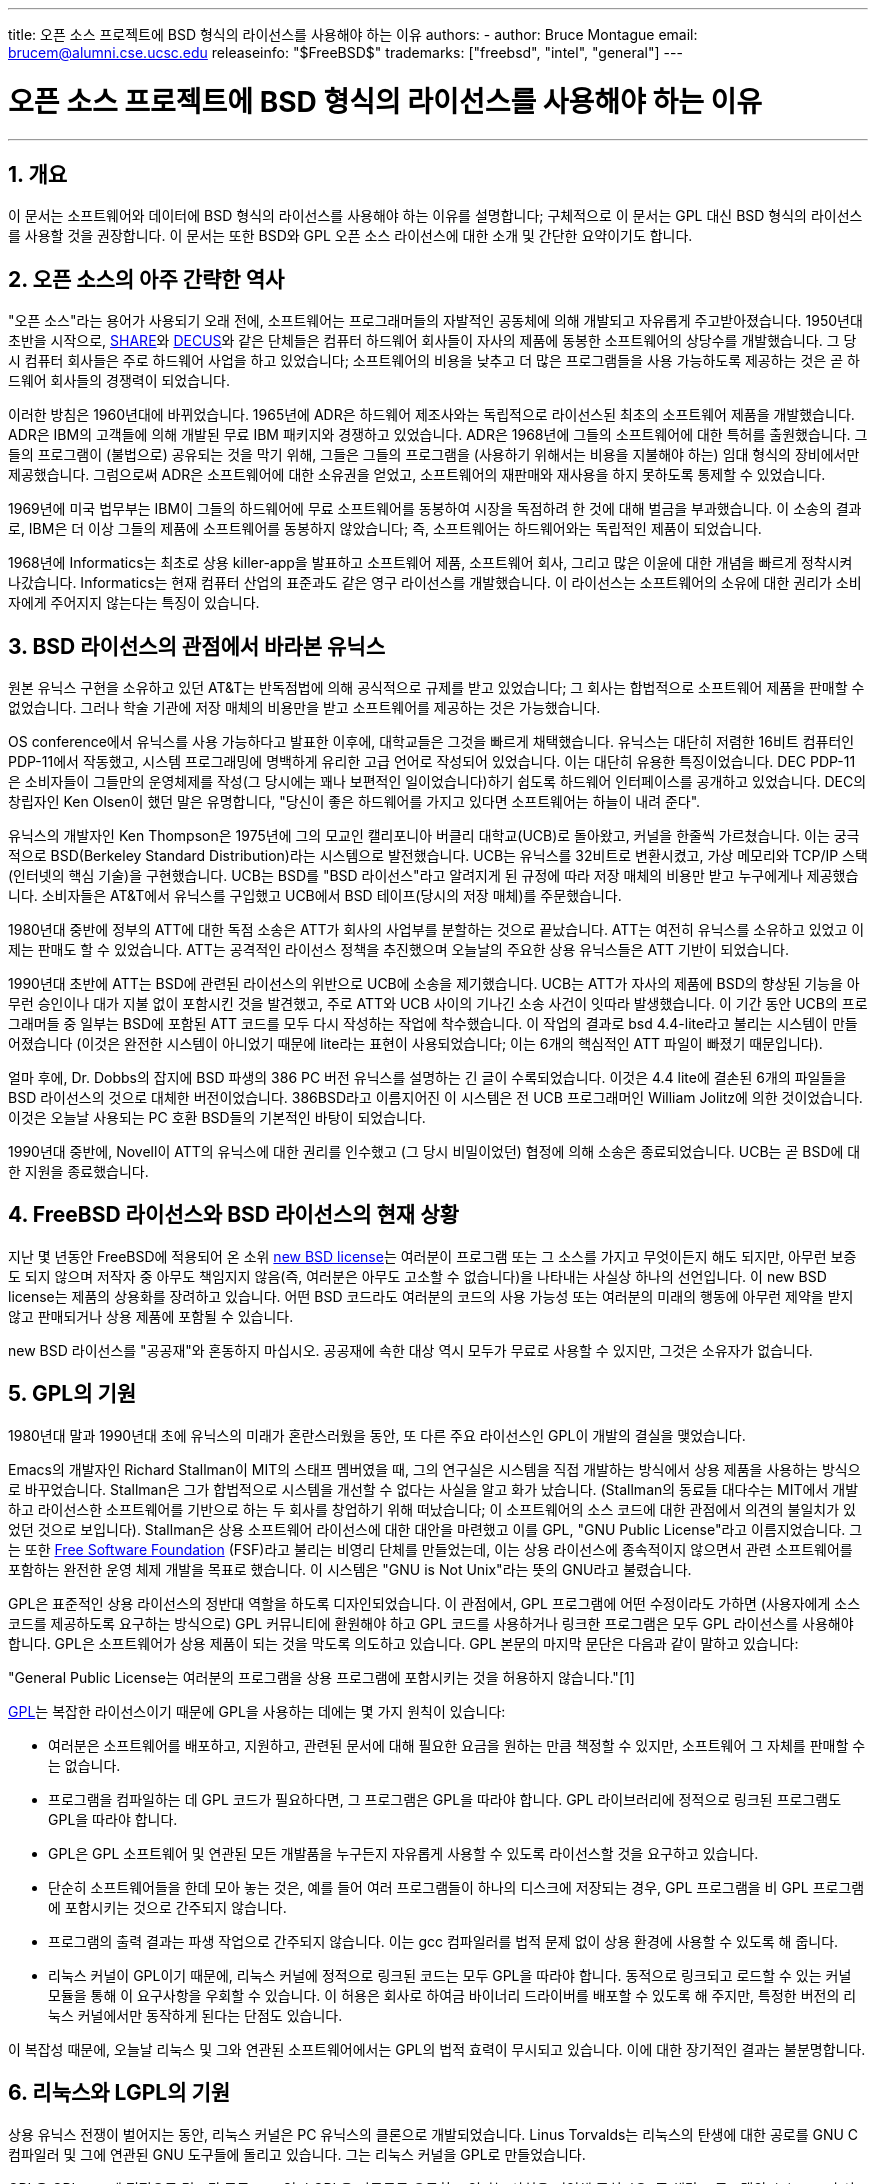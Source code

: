---
title: 오픈 소스 프로젝트에 BSD 형식의 라이선스를 사용해야 하는 이유
authors:
  - author: Bruce Montague
    email: brucem@alumni.cse.ucsc.edu
releaseinfo: "$FreeBSD$" 
trademarks: ["freebsd", "intel", "general"]
---

= 오픈 소스 프로젝트에 BSD 형식의 라이선스를 사용해야 하는 이유
:doctype: article
:toc: macro
:toclevels: 1
:icons: font
:sectnums:
:sectnumlevels: 6
:source-highlighter: rouge
:experimental:
:toc-title: 차례
:table-caption: 표
:figure-caption: 그림
:example-caption: 예시 

'''

toc::[]

[[intro]]
== 개요

이 문서는 소프트웨어와 데이터에 BSD 형식의 라이선스를 사용해야 하는 이유를 설명합니다; 구체적으로 이 문서는 GPL 대신 BSD 형식의 라이선스를 사용할 것을 권장합니다. 이 문서는 또한 BSD와 GPL 오픈 소스 라이선스에 대한 소개 및 간단한 요약이기도 합니다.

[[history]]
== 오픈 소스의 아주 간략한 역사

"오픈 소스"라는 용어가 사용되기 오래 전에, 소프트웨어는 프로그래머들의 자발적인 공동체에 의해 개발되고 자유롭게 주고받아졌습니다. 1950년대 초반을 시작으로, http://www.share.org[SHARE]와 http://www.decus.org[DECUS]와 같은 단체들은 컴퓨터 하드웨어 회사들이 자사의 제품에 동봉한 소프트웨어의 상당수를 개발했습니다. 그 당시 컴퓨터 회사들은 주로 하드웨어 사업을 하고 있었습니다; 소프트웨어의 비용을 낮추고 더 많은 프로그램들을 사용 가능하도록 제공하는 것은 곧 하드웨어 회사들의 경쟁력이 되었습니다.

이러한 방침은 1960년대에 바뀌었습니다. 1965년에 ADR은 하드웨어 제조사와는 독립적으로 라이선스된 최초의 소프트웨어 제품을 개발했습니다. ADR은 IBM의 고객들에 의해 개발된 무료 IBM 패키지와 경쟁하고 있었습니다. ADR은 1968년에 그들의 소프트웨어에 대한 특허를 출원했습니다. 그들의 프로그램이 (불법으로) 공유되는 것을 막기 위해, 그들은 그들의 프로그램을 (사용하기 위해서는 비용을 지불해야 하는) 임대 형식의 장비에서만 제공했습니다. 그럼으로써 ADR은 소프트웨어에 대한 소유권을 얻었고, 소프트웨어의 재판매와 재사용을 하지 못하도록 통제할 수 있었습니다.

1969년에 미국 법무부는 IBM이 그들의 하드웨어에 무료 소프트웨어를 동봉하여 시장을 독점하려 한 것에 대해 벌금을 부과했습니다. 이 소송의 결과로, IBM은 더 이상 그들의 제품에 소프트웨어를 동봉하지 않았습니다; 즉, 소프트웨어는 하드웨어와는 독립적인 제품이 되었습니다.

1968년에 Informatics는 최초로 상용 killer-app을 발표하고 소프트웨어 제품, 소프트웨어 회사, 그리고 많은 이윤에 대한 개념을 빠르게 정착시켜 나갔습니다. Informatics는 현재 컴퓨터 산업의 표준과도 같은 영구 라이선스를 개발했습니다. 이 라이선스는 소프트웨어의 소유에 대한 권리가 소비자에게 주어지지 않는다는 특징이 있습니다.

[[unix-license]]
== BSD 라이선스의 관점에서 바라본 유닉스

원본 유닉스 구현을 소유하고 있던 AT&T는 반독점법에 의해 공식적으로 규제를 받고 있었습니다; 그 회사는 합법적으로 소프트웨어 제품을 판매할 수 없었습니다. 그러나 학술 기관에 저장 매체의 비용만을 받고 소프트웨어를 제공하는 것은 가능했습니다.

OS conference에서 유닉스를 사용 가능하다고 발표한 이후에, 대학교들은 그것을 빠르게 채택했습니다. 유닉스는 대단히 저렴한 16비트 컴퓨터인 PDP-11에서 작동했고, 시스템 프로그래밍에 명백하게 유리한 고급 언어로 작성되어 있었습니다. 이는 대단히 유용한 특징이었습니다. DEC PDP-11은 소비자들이 그들만의 운영체제를 작성(그 당시에는 꽤나 보편적인 일이었습니다)하기 쉽도록 하드웨어 인터페이스를 공개하고 있었습니다. DEC의 창립자인 Ken Olsen이 했던 말은 유명합니다, "당신이 좋은 하드웨어를 가지고 있다면 소프트웨어는 하늘이 내려 준다".

유닉스의 개발자인 Ken Thompson은 1975년에 그의 모교인 캘리포니아 버클리 대학교(UCB)로 돌아왔고, 커널을 한줄씩 가르쳤습니다. 이는 궁극적으로 BSD(Berkeley Standard Distribution)라는 시스템으로 발전했습니다. UCB는 유닉스를 32비트로 변환시켰고, 가상 메모리와 TCP/IP 스택(인터넷의 핵심 기술)을 구현했습니다. UCB는 BSD를 "BSD 라이선스"라고 알려지게 된 규정에 따라 저장 매체의 비용만 받고 누구에게나 제공했습니다. 소비자들은 AT&T에서 유닉스를 구입했고 UCB에서 BSD 테이프(당시의 저장 매체)를 주문했습니다.

1980년대 중반에 정부의 ATT에 대한 독점 소송은 ATT가 회사의 사업부를 분할하는 것으로 끝났습니다. ATT는 여전히 유닉스를 소유하고 있었고 이제는 판매도 할 수 있었습니다. ATT는 공격적인 라이선스 정책을 추진했으며 오늘날의 주요한 상용 유닉스들은 ATT 기반이 되었습니다.

1990년대 초반에 ATT는 BSD에 관련된 라이선스의 위반으로 UCB에 소송을 제기했습니다. UCB는 ATT가 자사의 제품에 BSD의 향상된 기능을 아무런 승인이나 대가 지불 없이 포함시킨 것을 발견했고, 주로 ATT와 UCB 사이의 기나긴 소송 사건이 잇따라 발생했습니다. 이 기간 동안 UCB의 프로그래머들 중 일부는 BSD에 포함된 ATT 코드를 모두 다시 작성하는 작업에 착수했습니다. 이 작업의 결과로 bsd 4.4-lite라고 불리는 시스템이 만들어졌습니다 (이것은 완전한 시스템이 아니었기 때문에 lite라는 표현이 사용되었습니다; 이는 6개의 핵심적인 ATT 파일이 빠졌기 때문입니다).

얼마 후에, Dr. Dobbs의 잡지에 BSD 파생의 386 PC 버전 유닉스를 설명하는 긴 글이 수록되었습니다. 이것은 4.4 lite에 결손된 6개의 파일들을 BSD 라이선스의 것으로 대체한 버전이었습니다. 386BSD라고 이름지어진 이 시스템은 전 UCB 프로그래머인 William Jolitz에 의한 것이었습니다. 이것은 오늘날 사용되는 PC 호환 BSD들의 기본적인 바탕이 되었습니다.

1990년대 중반에, Novell이 ATT의 유닉스에 대한 권리를 인수했고 (그 당시 비밀이었던) 협정에 의해 소송은 종료되었습니다. UCB는 곧 BSD에 대한 지원을 종료했습니다.

[[current-bsdl]]
== FreeBSD 라이선스와 BSD 라이선스의 현재 상황

지난 몇 년동안 FreeBSD에 적용되어 온 소위 http://www.opensource.org/licenses/bsd-license.php[new BSD license]는 여러분이 프로그램 또는 그 소스를 가지고 무엇이든지 해도 되지만, 아무런 보증도 되지 않으며 저작자 중 아무도 책임지지 않음(즉, 여러분은 아무도 고소할 수 없습니다)을 나타내는 사실상 하나의 선언입니다. 이 new BSD license는 제품의 상용화를 장려하고 있습니다. 어떤 BSD 코드라도 여러분의 코드의 사용 가능성 또는 여러분의 미래의 행동에 아무런 제약을 받지 않고 판매되거나 상용 제품에 포함될 수 있습니다.

new BSD 라이선스를 "공공재"와 혼동하지 마십시오. 공공재에 속한 대상 역시 모두가 무료로 사용할 수 있지만, 그것은 소유자가 없습니다.

[[origins-gpl]]
== GPL의 기원

1980년대 말과 1990년대 초에 유닉스의 미래가 혼란스러웠을 동안, 또 다른 주요 라이선스인 GPL이 개발의 결실을 맺었습니다.

Emacs의 개발자인 Richard Stallman이 MIT의 스태프 멤버였을 때, 그의 연구실은 시스템을 직접 개발하는 방식에서 상용 제품을 사용하는 방식으로 바꾸었습니다. Stallman은 그가 합법적으로 시스템을 개선할 수 없다는 사실을 알고 화가 났습니다. (Stallman의 동료들 대다수는 MIT에서 개발하고 라이선스한 소프트웨어를 기반으로 하는 두 회사를 창업하기 위해 떠났습니다; 이 소프트웨어의 소스 코드에 대한 관점에서 의견의 불일치가 있었던 것으로 보입니다). Stallman은 상용 소프트웨어 라이선스에 대한 대안을 마련했고 이를 GPL, "GNU Public License"라고 이름지었습니다. 그는 또한 http://www.fsf.org[Free Software Foundation] (FSF)라고 불리는 비영리 단체를 만들었는데, 이는 상용 라이선스에 종속적이지 않으면서 관련 소프트웨어를 포함하는 완전한 운영 체제 개발을 목표로 했습니다. 이 시스템은 "GNU is Not Unix"라는 뜻의 GNU라고 불렸습니다.

GPL은 표준적인 상용 라이선스의 정반대 역할을 하도록 디자인되었습니다. 이 관점에서, GPL 프로그램에 어떤 수정이라도 가하면 (사용자에게 소스 코드를 제공하도록 요구하는 방식으로) GPL 커뮤니티에 환원해야 하고 GPL 코드를 사용하거나 링크한 프로그램은 모두 GPL 라이선스를 사용해야 합니다. GPL은 소프트웨어가 상용 제품이 되는 것을 막도록 의도하고 있습니다. GPL 본문의 마지막 문단은 다음과 같이 말하고 있습니다:

"General Public License는 여러분의 프로그램을 상용 프로그램에 포함시키는 것을 허용하지 않습니다."[1]

http://www.opensource.org/licenses/gpl-license.php[GPL]는 복잡한 라이선스이기 때문에 GPL을 사용하는 데에는 몇 가지 원칙이 있습니다:

* 여러분은 소프트웨어를 배포하고, 지원하고, 관련된 문서에 대해 필요한 요금을 원하는 만큼 책정할 수 있지만, 소프트웨어 그 자체를 판매할 수는 없습니다.
* 프로그램을 컴파일하는 데 GPL 코드가 필요하다면, 그 프로그램은 GPL을 따라야 합니다. GPL 라이브러리에 정적으로 링크된 프로그램도 GPL을 따라야 합니다.
* GPL은 GPL 소프트웨어 및 연관된 모든 개발품을 누구든지 자유롭게 사용할 수 있도록 라이선스할 것을 요구하고 있습니다.
* 단순히 소프트웨어들을 한데 모아 놓는 것은, 예를 들어 여러 프로그램들이 하나의 디스크에 저장되는 경우, GPL 프로그램을 비 GPL 프로그램에 포함시키는 것으로 간주되지 않습니다.
* 프로그램의 출력 결과는 파생 작업으로 간주되지 않습니다. 이는 gcc 컴파일러를 법적 문제 없이 상용 환경에 사용할 수 있도록 해 줍니다.
* 리눅스 커널이 GPL이기 때문에, 리눅스 커널에 정적으로 링크된 코드는 모두 GPL을 따라야 합니다. 동적으로 링크되고 로드할 수 있는 커널 모듈을 통해 이 요구사항을 우회할 수 있습니다. 이 허용은 회사로 하여금 바이너리 드라이버를 배포할 수 있도록 해 주지만, 특정한 버전의 리눅스 커널에서만 동작하게 된다는 단점도 있습니다.

이 복잡성 때문에, 오늘날 리눅스 및 그와 연관된 소프트웨어에서는 GPL의 법적 효력이 무시되고 있습니다. 이에 대한 장기적인 결과는 불분명합니다.

[[origins-lgpl]]
== 리눅스와 LGPL의 기원

상용 유닉스 전쟁이 벌어지는 동안, 리눅스 커널은 PC 유닉스의 클론으로 개발되었습니다. Linus Torvalds는 리눅스의 탄생에 대한 공로를 GNU C 컴파일러 및 그에 연관된 GNU 도구들에 돌리고 있습니다. 그는 리눅스 커널을 GPL로 만들었습니다.

GPL은 GPL 코드에 정적으로 링크된 모든 코드 역시 GPL을 따르도록 요구하고 있다는 사실을 기억해 주십시오. 즉 해당 프로그램의 소스 코드가 사용자에게 제공되어야 합니다. 그러나 동적 링크는 GPL 위반으로 간주되지 않습니다. 리눅스에서 상용 프로그램을 사용하는 경우가 점점 더 많아졌습니다. 이러한 프로그램들은 대체로 시스템 라이브러리와 링크되어야 합니다. 이 결과로 http://www.opensource.org/licenses/lgpl-license.php[LGPL] ("Library", 나중에 "Lesser"로 다시 명명된, GPL)라고 하는 GPL의 수정판이 나타났습니다. LGPL은 상용 코드를 GNU C 라이브러리인 glibc와 링크하는 것을 허용합니다. 여러분은 LGPL 라이브러리와 동적으로 링크된 코드를 공개해야 할 의무는 없습니다.

만약 여러분이 임베디드 시스템에서 흔히 요구되는 것처럼 프로그램과 glibc를 정적으로 링크하고자 한다면, 해당 프로그램을 사유 재산으로 유지할 수는 없습니다. 즉, 소스 코드는 반드시 공개되어야 합니다. GPL과 LGPL 모두 해당 코드를 직접 수정한 것은 공개하도록 요구하고 있습니다.

[[orphaning]]
== 오픈 소스 라이선스와 방치 문제

사유 소프트웨어와 연관된 중요한 문제들 중 하나는 "방치"(orphaning)이라고 알려져 있습니다. 이는 하나의 이는 하나의 사업 실패나 제품 전략 변경이 피라미드 형태로 이에 종속된 많은 시스템과 회사들을 그들이 대처할 수 있는 범위 너머의 이유로 망하게 할 때 일어납니다. 수십 년에 걸친 경험은 잠깐 성공한 소프트웨어 공급자가 그 소프트웨어를 언제까지나 사용 가능하게 해 주지는 않을 것이라는 사실을 보여 주었습니다. 이는 현재의 시장 조건과 전략이 빠르게 변화할 수 있기 때문입니다.

GPL은 사유 지적 재산과의 링크를 막음으로써 방치 현상을 방지하고자 하고 있습니다.

BSD 라이선스는 중소기업에게 아무런 법적 의무 또는 비용 없이 소프트웨어를 맡겨 놓는 것과 같은 기능을 합니다. 만약 BSD 라이선스 프로그램의 개발이 중단되면, 회사는 그에 종속적인 프로그램을 단순히 사유 재산을 넘겨받듯 계속 사용할 수 있습니다. 보다 나은 상황은 BSD 라이선스의 코드가 비공식 협회에 의해 유지되는 것입니다. 이러면 개발 과정이 하나의 회사 또는 제품 라인의 생존에 종속적이지 않게 됩니다. 개발 팀이 지속적으로 이어지는 것은 단순히 소스 코드를 얻을 수 있는가의 여부보다 훨씬 더 중요합니다.

[[license-cannot]]
== 라이선스가 할 수 없는 일

어떠한 라이선스도 미래의 소프트웨어 사용 가능성을 보장해 주지는 않습니다. 저작권자가 언제든지 저작권의 내용을 바꿀 수 있지만, BSD 커뮤니티에서 그러한 시도가 있다면 단순히 소스 코드를 fork하게 됩니다.

GPL은 라이선스를 무효로 하는 것을 명시적으로 금지하고 있습니다. 그런데 그것이 실제로 일어났습니다. 회사(Mattel)가 GPL 저작권을 인수(cphack)하고, 저작권 전체를 무효화시킨 뒤, 법정에 가서, 승소한 경우[2]입니다. 즉, 그들은 합법적으로 해당 배포본 전체와 모든 파생물에 대한 저작권을 무효화시켰습니다. 더 크고 널리 퍼져 있는 배포폰에 대해서도 이런 일이 일어날 수 있는지는 알 수 없습니다; 뿐만 아니라 특정 소프트웨어가 진짜 GPL인지에 대한 혼란이 있기도 합니다.

다른 예시로는, Red Hat이 FSF 컴파일러 또구들의 개발을 인수한 기술 회사인 Cygnus를 인수한 경우가 있습니다. Cygnus는 그들이 GNU 소프트웨어에 대한 지원을 판매하는 사업 모델을 개발했기 때문에 이렇게 할 수 있었습니다. 이는 그들로 하여금 50여 명의 엔지니어들을 고용하고 많은 수정을 할 수 있는 우세함을 통해 프로그램의 개발 방향을 원하는 대로 할 수 있게 하였습니다. Donald Rosenberg가 언급하기를 "GPL과 같은 라이선스를 사용하는 프로젝트들은 누군가 더 나은 코드를 만들어 원 소유자에 비해 빠르게 일을 해나가는 방법을 프로젝트를 손에 넣을지도 모른다는 지속적인 위협 속에서 살아간다." [3]

[[gpl-advantages]]
== GPL의 장단점

GPL을 사용하는 흔한 이유 중 하나는 gcc 컴파일러를 수정하거나 확장할 때입니다. 이것은 모든 소프트웨어의 비용이 비싼 데 비해 결과로 만들어진 컴파일러를 다른 사람이 사용할 가능성이 거의 없는 CPU를 개발할 때 특히 적합합니다.

GPL은 CD를 판매하는 작은 회사들에게도 매력적일 수 있습니다. 이윤을 충분히 남기면서도 사용자에게 비싸지 않은 제품을 제공할 수 있습니다. GPL은 또한 GPL 지적 재산에 대한 문서 등의 다양한 기술 지원을 제공하는 회사들에게도 매력적입니다.

GPL의 잘 알려지지 않고 의도적이지도 않은 사용은 대기업들이 소프트웨어 회사들의 가치를 싸게 평가하는 데 좋다는 것입니다. 다시 말해, GPL은 잠재적으로 전체의 경제적 이익을 저해하고 독과점에 기여하는 마케팅 무기에 적합합니다.

GPL은 소프트웨어를 상업화하고 이윤을 창출하고자 하는 사람들에게는 현실적인 문제가 될 수 있습니다. 예를 들어, GPL은 대학원생이 자신의 연구 결과를 상업화하기 위해 회사를 차리는 것을 어렵게 하거나, 해당 학생이 연구 결과를 상업화해줄 것으로 기대하는 회사에 입사하는 것을 어렵게 합니다.

여러 소프트웨어 표준들의 정적 링크 구현을 사용해야 하는 사람들에게 GPL은 좋지 못한 라이선스인데, 이는 상용으로 구현된 표준의 사용을 막기 때문입니다. 그래서 GPL은 GPL 표준을 사용해야 빌드할 수 있는 프로그램의 수를 최소화하고 있습니다. GPL은 하나의 상용 제품이 표준이 되는 방식을 막으려는 의도를 가지고 있습니다. (리눅스 애플리케이션에는 적용되지 않는데, 이는 그것들이 정적 링크 대신 trap-based API를 사용하기 때문입니다.)

GPL은 프로그래머들이 프로그램의 발전에 기여하고, 이들의 배포와 지원으로 경쟁하도록 하는 것을 시도하고 있습니다. 이 상황은 필요한 많은 코어 시스템 표준에는 현실적이지 않은데, 이는 이러한 시스템이 기존의 비 GPL 라이선스 표준으로 상용화되거나 그러한 표준과 결합되는 환경에 적용될 수 있기 때문입니다. 실시간 시스템들은 대개 정적으로 링크되기 때문에, 많은 임베디드 시스템 회사들에게 GPL과 LGPL은 단연코 잠재적 문제점으로 여겨집니다.

GPL은 연구 및 개발 단계에서, 수요에 관계없이, 노력을 유지시키기 위한 시도입니다. 이는 더 널리 배포하는 데 알 수 없는 비용이 드는 연구자 및 개발자들에게 최대한의 혜택을 제공합니다.

GPL은 연구 결과가 상용 제품으로 변모하는 것을 막기 위해 고안되었습니다. 이는 고전적인 기술이 마침내 다다르게 되는 종착역과 같으며 이렇게 상용화되는 것을 막는 것은 일반적으로 어렵습니다; GPL은 그러한 과정을 봉쇄하도록 만들어졌습니다.

[[bsd-advantages]]
== BSD의 장점

BSD 형식의 라이선스는 장기간의 연구 또는 다음과 같은 개발 환경이 필요한 프로젝트에 이상적입니다:

* 거의 비용이 들지 않는 경우
* 오랜 기간 동안 발전할 경우
* 누구나 법적 제약 없이 최종 결과물을 상용화하는 것을 허용하고자 할 경우

마지막 조건은 가장 지배적인 조항인데, 이는 Apache 프로젝트가 그들의 라이선스에 중점을 둔 사항이기도 합니다:

"This type of license is ideal for promoting the use of a reference body of code that implements a protocol for common service. This is another reason why we choose it for the Apache group - many of us wanted to see HTTP survive and become a true multiparty standard, and would not have minded in the slightest if Microsoft or Netscape choose to incorporate our HTTP engine or any other component of our code into their products, if it helped further the goal of keeping HTTP common... All this means that, strategically speaking, the project needs to maintain sufficient momentum, and that participants realize greater value by contributing their code to the project, even code that would have had value if kept proprietary."

개발자들은 BSD 라이선스를 선호하는 경향이 있는데, 이는 그들이 코드를 다룸에 있어 법적 분쟁으로부터 벗어나 그들이 하고 싶은 대로 하도록 허락하기 때문입니다. 반면, 시스템을 개발하기보다 주로 사용할 것으로 예상되는 사람들, 혹은 다른 사람들이 코드를 개선해 주기를 기대하는 사람들, 혹은 (국가 공무원과 같이) 시스템 작업으로 생계를 유지하지는 않는 사람들의 경우 GPL을 선호하는데, 이는 다른 사람이 개발한 코드를 자신이 사용할 수 있고 그들의 상관이 저작권을 가지고 있는 일을 막을 수도 있으며 결과적으로 잠재적으로 소프트웨어를 "무용지물"로 만들거나 방치하지 않도록 할 수 있기 때문입니다. 만약 여러분이 경쟁자로 하여금 여러분을 돕도록 강제하고 싶다면, GPL은 매력적인 선택지가 될 것입니다.

BSD 라이선스는 단순한 선물인 것은 아닙니다. "왜 우리는 우리의 경쟁자를 돕거나 그들이 우리가 만든 결과물을 훔쳐 가도록 내버려 두어야 하나요?"라는 질문은 BSD 라이선스에 관련된 질문에서 자주 볼 수 있습니다. BSD 라이선스 하에서, 만약 어떤 회사가 제품 시장을 독점하고 다른 이들이 이를 전략적이었다고 여길 경우, 다른 회사들은 최소한의 노력만으로 시장 경쟁과 공정성을 증대시킬 경쟁 BSD 파생본에 기여하는 작은 협회를 만들 수 있습니다. 이는 각 회사들로 하여금 이것이 제공하는 이점으로부터 이윤을 창출할 수 있을 것이라는 믿음을 주고, 경제적 유연성과 효율성에도 기여할 수 있습니다. 회원들이 더 빠르고 쉽게 이에 협력할수록, 더욱 성공적일 것입니다. BSD 라이선스는 그러한 행동을 가능하게 해 주면서도 가장 덜 복잡한 라이선스입니다.

완전하고 경쟁력 있는 오픈 소스 시스템을 단지 저장 매체의 가격만으로 널리 쓸 수 있게 한다는 GPL의 핵심적인 효과는 합리적인 목표입니다. BSD 형식의 라이선스는, 협회 창설을 통한 개인의 연합을 통해, 기술 개발 과정에 대한 경제적 기대를 저버리지 않고 이 목표를 달성할 수 있습니다.

[[recommendations]]
== BSD 라이선스를 사용하면 좋은 경우

* BSD 라이선스는 연구 결과를 널리 배포하고 경제적 이윤을 창출할 수 있도록 하는 데 적합합니다. 그것으로서, NSF, ONR 그리고 DARPA와 같은 연구 개발 기관은 자금을 투자받은 프로젝트의 초기 단계 연구를 위해 소프트웨어, 데이터, 결과, 그리고 오픈 하드웨어에 BSD 형식의 라이선스를 적용할 것을 장려해야 합니다. 그들은 또한 오픈 소스 시스템 구현과 진행중인 오픈 소스 프로젝트를 기반으로 표준을 정할 것을 장려해야 합니다.
* 정부 정책은 비용과 연구 결과를 실무에 적용할 때의 어려움을 최소화해야 합니다. 가능하다면, 연구 결과를 상용화에 친화적인 BSD 형식의 라이선스로 사용 가능하게 할 것을 요구해야 합니다.
* 많은 경우에, 저작권 또는 특허에 의해 상용 대학 라이선스에 종속되는 것보다 BSD 형식 라이선스의 형식을 취하는 것이 장기적으로 보았을 때 대학의 연구 목표에 더 근접합니다. 대학 입장에서는 장기적으로 보았을 때 연구 결과를 공개하고, 경제적으로 성공한 졸업생들에 의해 기부받는 것이 금전적으로 더 이득이 되는 실제적인 사례들이 존재합니다.
* 회사들은 사실상의 표준을 만드는 것이 마케팅 기술의 핵심이 된다는 것을 오랜 경험에 걸쳐 알아왔습니다. 만약 회사가 시스템을 발전시키는 데 독특한 강점이 있다면, BSD 라이선스는 이 역할을 잘 수행합니다. 라이선스는 회사의 전문 기술 덕분에 그들이 통제할 수 있으면서도 많은 사람들에게 법적인 관점에서 매력적입니다. 다른 사람들을 방해하거나 그들의 것을 빼앗고자 할 목적으로 그러한 표준을 만드는 경우 GPL은 적절한 선택이 될 수 있습니다. 그러나 GPL은 상용으로 적용 가능한 표준을 지향하지 않고 방해합니다. 그러한 GPL suite를 사용하는 것은 지속적으로 상용화와 법률 상의 문제를 발생시킵니다. GPL 표준과 그렇지 않은 것을 함께 활용하는 것은 대개 가능하지 않습니다. 진정한 기술 표준은 기술적이지 않은 이유 때문에 다른 표준을 배제할 것을 강제해서는 안 됩니다.
* 다른 회사들의 상용 제품의 핵심이 될 수 있는 표준을 개발하고 장려하는 데 관심이 있는 회사는 GPL에 대해 조심해야 합니다. 사용된 라이선스에 관계없이, 결과가 되는 소프트웨어는 기술적인 변화의 대부분과 시스템의 상태를 가장 잘 아는 사람들에게 맡겨질 것입니다. GPL은 단지 결과에 추가적인 법적 제약을 가할 뿐입니다.
* 오픈 소스 코드를 개발하는 큰 회사는 오픈 소스를 옹호하는 프로그래머를 조심해야 하는데, 이는 그들이 다른 곳으로 이직할 경우에도 여전히 그 소프트웨어를 사용할 수 있기 때문입니다. 일부 회사들은, 특히 해당 소프트웨어가 핵심 전략에 직접적으로 연관되어 있지 않을 때, 이러한 행동을 직원들의 특권으로써 장려합니다. 이는 사실 직접적인 비용 손실 없이 잠재적인 기회 비용만을 잃는 퇴직 혜택입니다. 직원을 회사 외부를 위해 일하도록 장려하는 것은 종종 회사가 손해 없이 제공할 수 있는 간단한 혜택이 되기도 합니다.
* 소프트웨어가 방치될 것이 걱정되는 작은 개발 회사는, 가능하다면 BSD 라이선스를 사용하는 것을 고려해볼 필요가 있습니다. 회사들은 그 규모에 관계없이 BSD 형식 오픈 소스 프로젝트를 구성함으로써 법적인, 그리고 구조적인 간접 비용을 최소화하는 상호간의 이익을 도모할 수 있습니다.
* 비영리단체들은 가능하다면 오픈 소스 프로젝트에 참여해야 합니다. 서로 다른 라이선스의 코드를 함께 사용하는 것과 같은 소프트웨어상의 문제를 최소화하기 위해, BSD 형식의 라이선스가 장려되어야 합니다. 소프트웨어 개발과 밀접하게 관련있는 비영리단체는 GPL을 더욱 경계해야 할 것입니다. 법률을 적용하는 일이 많은 비용을 요구하는 일부 지역에서는, GPL에 비해 단순한 BSD 라이선스가 고려해볼 만한 이점이 될 것입니다.

[[conclusion]]
== 맺음말

오픈 소스 코드의 상용화를 막기 위해 만들어진 GPL과는 달리, BSD 라이선스는 미래의 행동에 최소한의 제약만을 가합니다. 이는 프로젝트나 회사의 필요에 따라 BSD 코드를 오픈 소스로 유지하거나 상용 솔루션에 사용될 수 있도록 허락합니다. 다시 말해서, BSD 라이선스는 개발 과정에서 법적인 시한 폭탄이 되지 않습니다.

더불어 BSD 라이선스는, GPL이나 LGPL 라이선스와는 달리 복잡한 법적 의무가 주어지지 않기 때문에, 개발자와 회사가 라이선스 위반 여부에 대해 걱정하는 대신 좋은 코드를 작성하고 홍보하는 데 집중할 수 있도록 해 줍니다.

[[addenda]]
== 추가 정보

[.programlisting]
....

[1] http://www.gnu.org/licenses/gpl.html

[2] http://archives.cnn.com/2000/TECH/computing/03/28/cyberpatrol.mirrors/

[3] Open Source: the Unauthorized White Papers, Donald K. Rosenberg, IDG Books,
    2000. Quotes are from page 114, ``Effects of the GNU GPL''.

[4] In the "What License to Use?" section of
    http://www.oreilly.com/catalog/opensources/book/brian.html

This whitepaper is a condensation of an original work available at
http://alumni.cse.ucsc.edu/~brucem/open_source_license.htm
....
